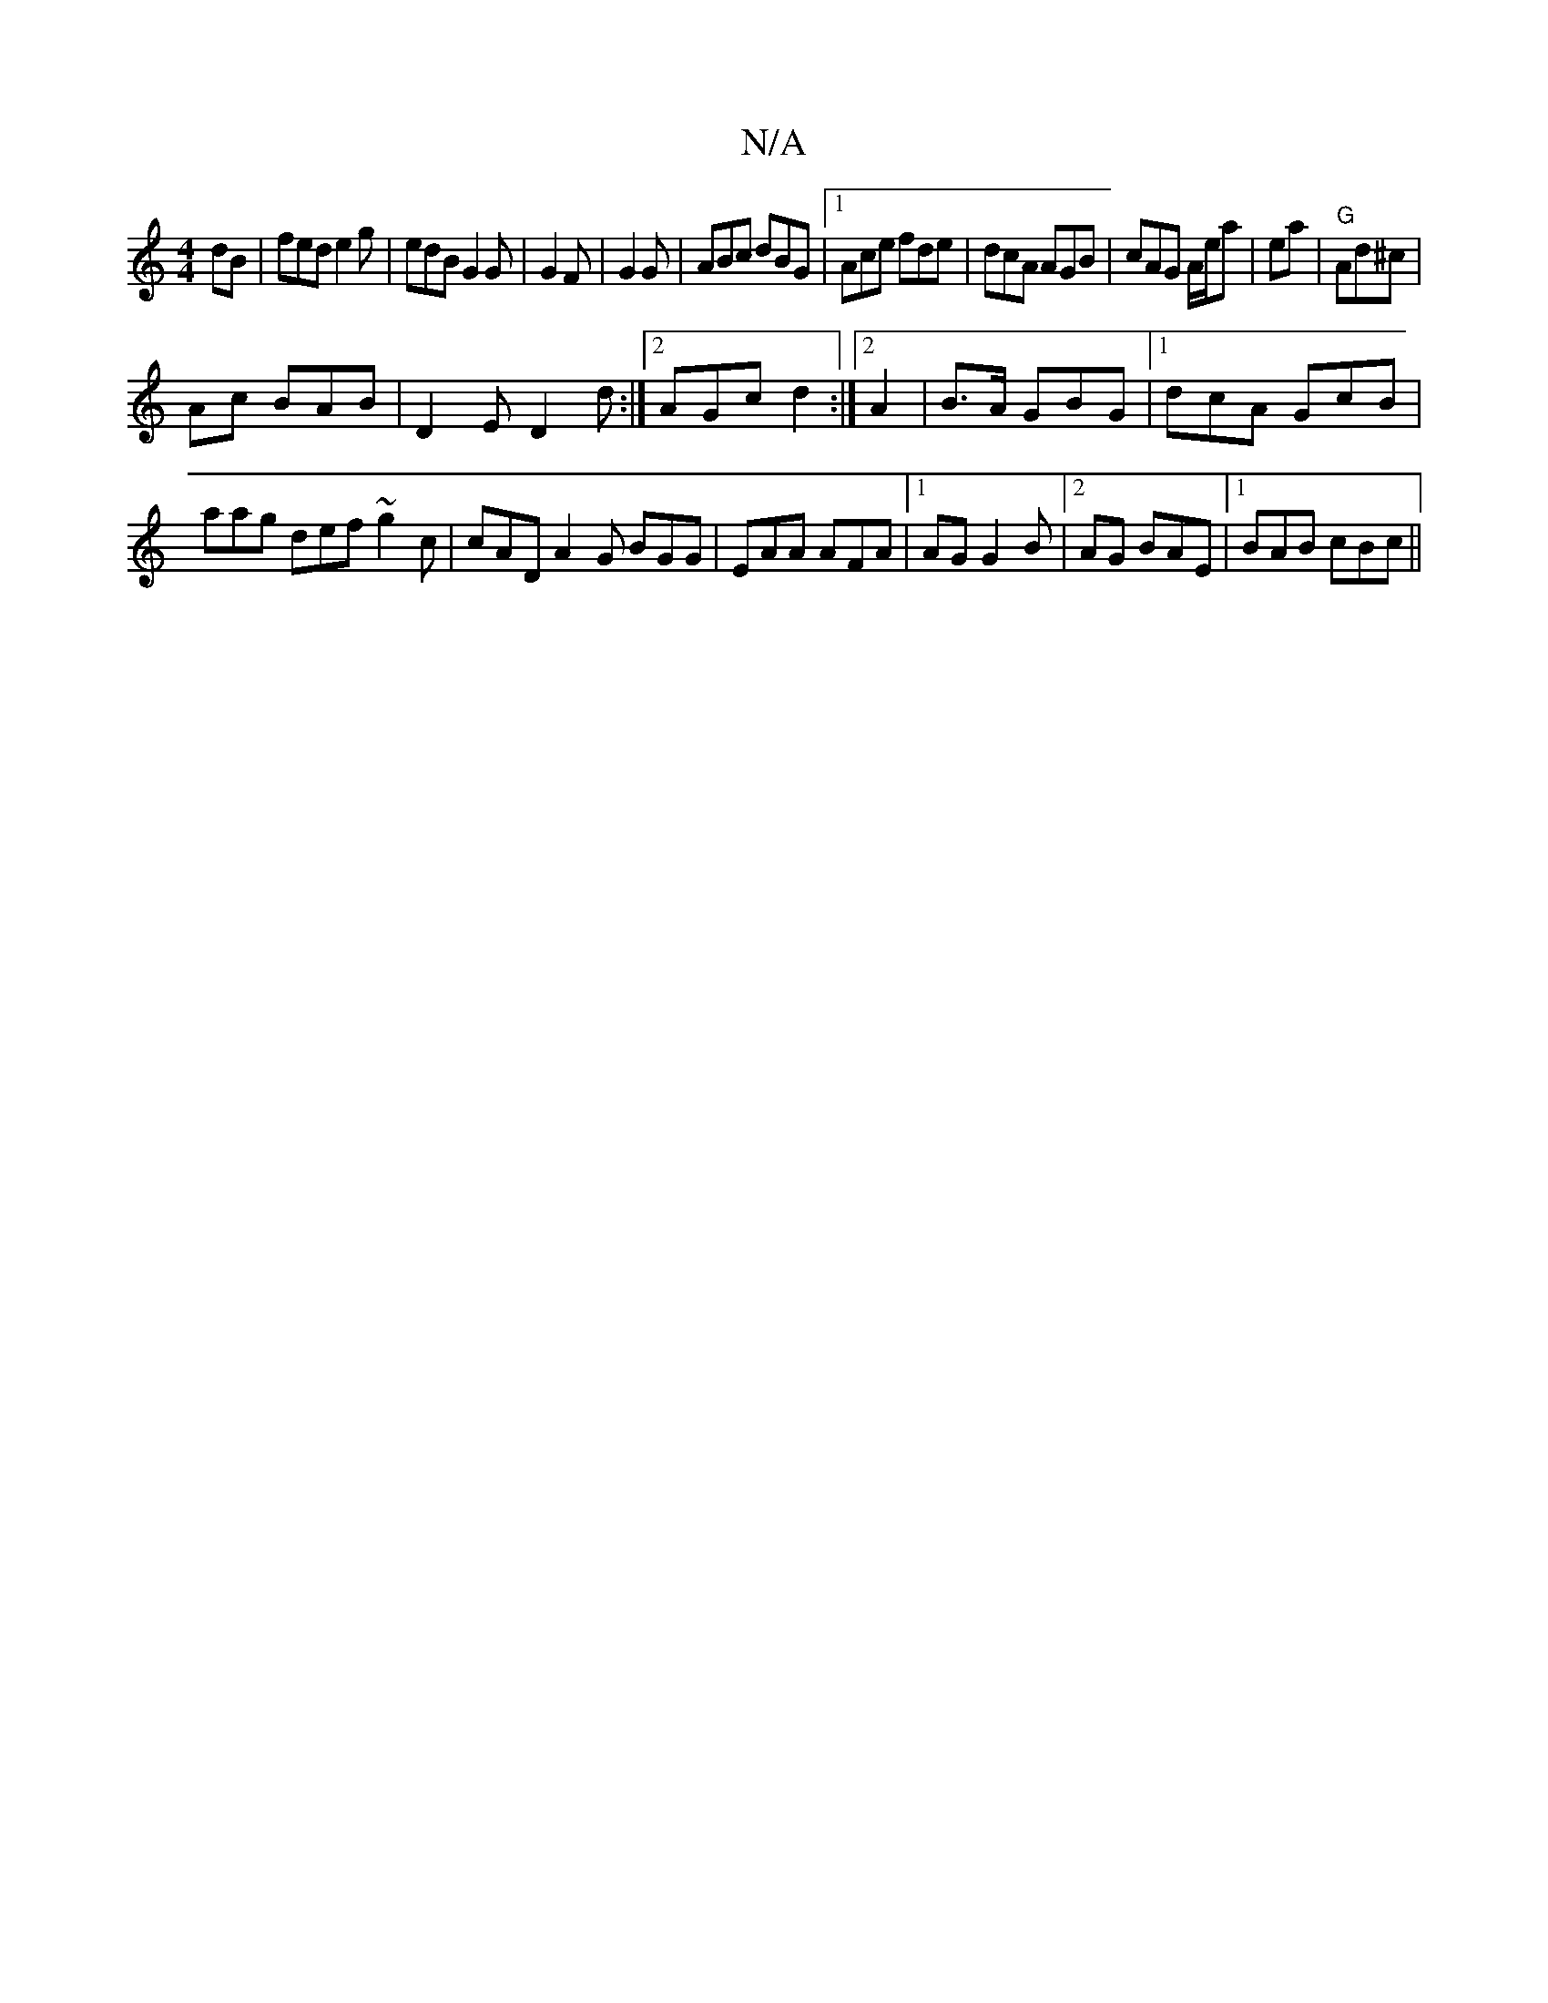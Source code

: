 X:1
T:N/A
M:4/4
R:N/A
K:Cmajor
dB | fed e2g|edB G2G|G2 F | G2 G | ABc dBG|1 Ace fde|dcA AGB|cAG A/e/a | ea|"G"Ad^c |
Ac BAB|D2E D2d:|2 AGc d2:|2 A2|B>A GBG|1 dcA GcB|aag def ~g2 c|cAD A2G BGG|EAA AFA|1 AG G2 B|2AG BAE|1 BAB cBc||

